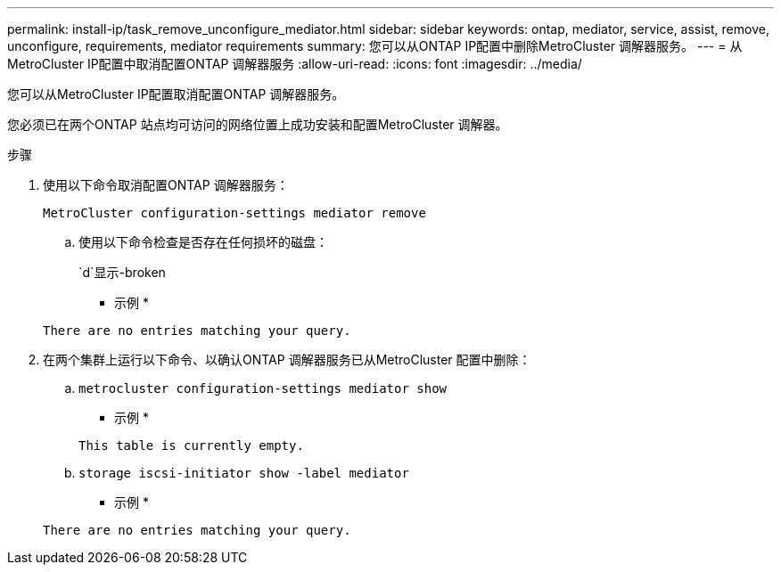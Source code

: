 ---
permalink: install-ip/task_remove_unconfigure_mediator.html 
sidebar: sidebar 
keywords: ontap, mediator, service, assist, remove, unconfigure, requirements, mediator requirements 
summary: 您可以从ONTAP IP配置中删除MetroCluster 调解器服务。 
---
= 从MetroCluster IP配置中取消配置ONTAP 调解器服务
:allow-uri-read: 
:icons: font
:imagesdir: ../media/


[role="lead"]
您可以从MetroCluster IP配置取消配置ONTAP 调解器服务。

您必须已在两个ONTAP 站点均可访问的网络位置上成功安装和配置MetroCluster 调解器。

.步骤
. 使用以下命令取消配置ONTAP 调解器服务：
+
`MetroCluster configuration-settings mediator remove`

+
.. 使用以下命令检查是否存在任何损坏的磁盘：
+
`d`显示-broken

+
* 示例 *

+
....
There are no entries matching your query.
....


. 在两个集群上运行以下命令、以确认ONTAP 调解器服务已从MetroCluster 配置中删除：
+
.. `metrocluster configuration-settings mediator show`
+
* 示例 *

+
[listing]
----
This table is currently empty.
----
.. `storage iscsi-initiator show -label mediator`
+
* 示例 *

+
[listing]
----
There are no entries matching your query.
----



